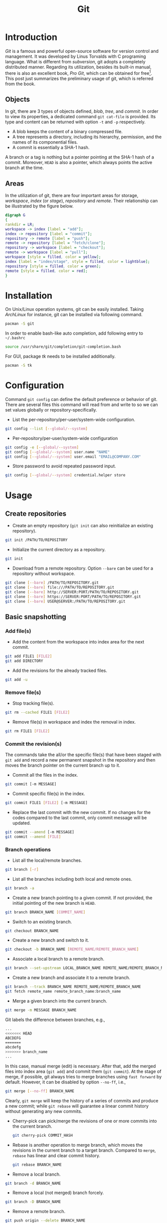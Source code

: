#+TITLE: Git

* Introduction
/Git/ is a famous and powerful open-source software for version control and management. It was developed by Linus Torvalds with C programing language. What is different from /subversion/, git adopts a completely distributed manner. Regarding its utilization, besides its built-in manual, there is also an excellent book, /Pro Git/, which can be obtained for free[fn:1]. This post just summarizes the preliminary usage of git, which is referred from the book.
** Objects
In git, there are 3 types of objects defined, /blob/, /tree/, and /commit/. In order to view its properties, a dedicated command =git cat-file= is provided. Its type and content can be returned with option =-t= and =-p= respectively.
- A blob keeps the content of a binary compressed file.
- A tree represents a directory, including its hierarchy, permission, and the names of its componential files.
- A commit is essentially a SHA-1 hash.

A branch or a tag is nothing but a pointer pointing at the SHA-1 hash of a commit. Moreover, =HEAD= is also a pointer, which always points the active branch at the time.
** Areas
In the utilization of git, there are four important areas for storage, /workspace/, /index/ (or /stage/), /repository/ and /remote/. Their relationship can be illustrated by the figure below.
#+begin_src dot :file git.png
  digraph G
  {
  rankdir = LR;
  workspace -> index [label = "add"];
  index -> repository [label = "commit"];
  repository -> remote [label = "push"];
  remote -> repository [label = "fetch/clone"];
  repository -> workspace [label = "checkout"];
  remote -> workspace [label = "pull"];
  workspace [style = filled, color = yellow];
  index [label = "index/stage", style = filled, color = lightblue];
  repository [style = filled, color = green];
  remote [style = filled, color = red];
  }
#+end_src

#+RESULTS:
[[file:git.png]]
* Installation
On Unix/Linux operation systems, git can be easily installed. Taking /ArchLinux/ for instance, git can be installed via following command.
#+begin_src sh
  pacman -S git
#+end_src
In order to enable bash-like auto completion, add following entry to =~/.bashrc=
#+begin_src sh
  source /usr/share/git/completion/git-completion.bash
#+end_src
For GUI, package /tk/ needs to be installed additionally.
#+begin_src sh
  pacman -S tk
#+end_src
* Configuration
Command =git config= can define the default preference or behavior of git. There are several files this command will read from and write to so we can set values globally or repository-specifically.
- List the per-repository/per-user/system-wide configuration.
#+begin_src sh
  git config --list [--global/--system]
#+end_src
- Per-repository/per-user/system-wide configuration
#+begin_src sh
  git config -e [--global/--system]
  git config [--global/--system] user.name "NAME"
  git config [--global/--system] user.email "EMAIL@COMPANY.COM"
#+end_src
- Store password to avoid repeated password input.
#+begin_src sh
  git config [--global/--system] credential.helper store
#+end_src
* Usage
** Create repositories
- Create an empty repository (=git init= can also reinitialize an existing repository).
#+begin_src sh
  git init /PATH/TO/REPOSITORY
#+end_src
- Initialize the current directory as a repository.
#+begin_src sh
  git init
#+end_src
- Download from a remote repository. Option =--bare= can be used for a repository without workspace.
#+begin_src sh
  git clone [--bare] /PATH/TO/REPOSITORY.git
  git clone [--bare] file:///PATH/TO/REPOSITORY.git
  git clone [--bare] http://SERVER:PORT/PATH/TO/REPOSITORY.git
  git clone [--bare] https://SERVER:PORT/PATH/TO/REPOSITORY.git
  git clone [--bare] USER@SERVER:/PATH/TO/REPOSITORY.git
#+end_src
** Basic snapshotting
*** Add file(s)
- Add the content from the workspace into index area for the next commit.
#+BEGIN_SRC sh
  git add FILE1 [FILE2]
  git add DIRECTORY
#+END_SRC
- Add the revisions for the already tracked files.
#+begin_src sh
  git add -u
#+end_src
*** Remove file(s)
- Stop tracking file(s).
#+begin_src sh
  git rm --cached FILE1 [FILE2]
#+end_src
- Remove file(s) in workspace and index the removal in index.
#+begin_src sh
  git rm FILE1 [FILE2]
#+end_src
*** Commit the revision(s)
The commands take the all/or the specific file(s) that have been staged with =git add= and record a new permanent snapshot in the repository and then moves the branch pointer on the current branch up to it.
- Commit all the files in the index.
#+begin_src sh
  git commit [-m MESSAGE]
#+end_src
- Commit specific file(s) in the index.
#+begin_src sh
  git commit FILE1 [FILE2] [-m MESSAGE]
#+end_src
- Replace the last commit with the new commit. If no changes for the codes compared to the last commit, only commit message will be updated.
#+begin_src sh
  git commit --amend [-m MESSAGE]
  git commit --amend [FILE]
#+end_src
*** Branch operations
- List all the local/remote branches.
#+begin_src sh
  git branch [-r]
#+end_src
- List all the branches including both local and remote ones.
#+begin_src sh
  git branch -a
#+end_src
- Create a new branch pointing to a given commit. If not provided, the initial pointing of the new branch is =HEAD=.
#+begin_src sh
  git branch BRANCH_NAME [COMMIT_NAME]
#+end_src
- Switch to an existing branch.
#+begin_src sh
  git checkout BRANCH_NAME
#+end_src
- Create a new branch and switch to it.
#+begin_src sh
  git checkout -b BRANCH_NAME [REMOTE_NAME/REMOTE_BRANCH_NAME]
#+end_src
- Associate a local branch to a remote branch.
#+begin_src sh
  git branch --set-upstream LOCAL_BRANCH_NAME REMOTE_NAME/REMOTE_BRANCH_NAME
#+end_src
- Create a new branch and associate it to a remote branch.
#+begin_src sh
  git branch --track BRANCH_NAME REMOTE_NAME/REMOTE_BRANCH_NAME
  git fetch remote_name remote_branch_name:branch_name
#+end_src
- Merge a given branch into the current branch.
#+begin_src sh
  git merge -m MESSAGE BRANCH_NAME
#+end_src
Git labels the difference between branches, e.g.,
#+begin_src sh
  ...
  <<<<<<< HEAD
  ABCDEFG
  =======
  abcdefg
  >>>>>>> branch_name
  ...
#+end_src
In this case, manual merge (edit) is necessary. After that, add the merged files into index area (=git add=) and commit them (=git commit=). At the stage of merge, if possible, git always tries to merge branches using =fast forward= by default. However, it can be disabled by option =--no-ff=, i.e.,
#+begin_src sh
  git merge [--no-ff] BRANCH_NAME
#+end_src
Clearly, =git merge= will keep the history of a series of commits and produce a new commit; while =git rebase= will guarantee a linear commit history without generating any new commits.
- Cherry-pick can pick/merge the revisions of one or more commits into the current branch.
  #+begin_src sh
    git cherry-pick COMMIT_HASH
  #+end_src
- Rebase is another operation to merge branch, which moves the revisions in the current branch to a target branch. Compared to =merge=, =rebase= has linear and clear commit history.
  #+begin_src sh
    git rebase BRANCH_NAME
  #+end_src
- Remove a local branch.
#+begin_src sh
  git branch -d BRANCH_NAME
#+end_src
- Remove a local (not merged) branch forcely.
#+begin_src sh
  git branch -D BRANCH_NAME
#+end_src
- Remove a remote branch.
#+begin_src sh
  git push origin --delete BRANCH_NAME
  git branch -dr REMOTE_NAME/BRANCH_NAME
#+end_src
*** Rebase
Taking rebasing the current branch, e.g. =BRANCH_NAME=, onto a target, e.g. =master= branch, for instance, a basic work flow for =git rebase= can be listed as follows.
#+begin_src sh
  # Switch to branch BRANCH_NAME.
  git checkout BRANCH_NAME

  # Rebase the related commits onto master branch.
  git rebase master

  # For any conflicts, several cycles of following steps are indispensable.
  # 1) Resolve the conflicts manually.
  # 2) Add the revised files by "git add".
  # 3) Continue the rebasing operation by "git rebase --continue" until all the conflicts resolved.

  # Switch back to master branch.
  git checkout master

  # Merge BRANCH_NAME into master in a fast-forward way.
  git merge BRANCH_NAME
#+end_src

An interactive interface is available if option =-i= is given whereby a variety of operations can be completed, e.g., =pick=, =reword=, =edit=, =squash=, =fixup=, =exec=, =drop=.
#+begin_src sh
  git rebase -i TARGET
#+end_src
*** Tag operations
- List all tags.
#+begin_src sh
  git tag
#+end_src
- Create a new tag for a commit. If not provided, the tag is labeled on =HEAD=.
#+begin_src sh
  git tag TAG_NAME COMMIT_NAME
#+end_src
- Remove a tag.
#+begin_src sh
  git tag -d TAG_NAME
#+end_src
- Remove a remote tag.
#+begin_src sh
  git tag -d TAG_NAME
  git push origin :refs/tags/TAG_NAME
#+end_src
- Show information of a tag.
#+begin_src sh
  git show TAG_NAME
#+end_src
- Commit a tag.
#+begin_src sh
  git push REMOTE_NAME TAG_NAME
#+end_src
- Commit all tags.
#+begin_src sh
  git push REMOTE_NAME --tags
#+end_src
- Create a new branch pointing to a tag.
#+begin_src sh
  git checkout -b BRANCH_NAME TAG_NAME
#+end_src
*** Information query
- Show revised file(s) in workspace compared to those in index.
#+begin_src sh
  git status
#+end_src
- Show the revisions in a commit.
#+begin_src sh
  git show COMMIT_NAME
#+end_src
- Show the history of current branch (option =--stat= can list the revised files, and option =--graph= can show the merging of branches).
#+begin_src sh
  git log [--stat] [--graph]
#+end_src
- List the command record.
#+begin_src sh
  git reflog
#+end_src
- Show the modifier and time of a file.
#+begin_src sh
  git blame FILE_NAME
#+end_src
*** Show the difference
- Show the difference between the workspace and the index.
#+begin_src sh
  git diff
#+end_src
- Show the difference between the index and =HEAD=.
#+begin_src sh
  git diff --cached/--staged
#+end_src
- Show the difference between two commits.
#+begin_src sh
  git diff COMMIT1 COMMIT2
#+end_src
*** Remote operation
- List all the remote repositories.
#+begin_src sh
  git remote [-v]
#+end_src
- Show the information of a remote repository.
#+begin_src sh
  git remote show REMOTE_NAME
#+end_src
- Add a remote repository.
#+begin_src sh
  git remote add REMOTE_ALIAS REMOTE_URL
#+end_src
- Remove a remote repository.
#+begin_src sh
  git remote remove REMOTE_ALIAS
#+end_src
- Download all the commit records from a remote repository.
#+begin_src sh
  git fetch REMOTE_NAME
#+end_src
- Download all the commit records from a remote repository and merge it into the current local branch. In this sense, =git pull = git fetch + git merge=.
#+begin_src sh
  git pull REMOTE_NAME REMOTE_BRANCH_NAME
#+end_src
- Download all the commit records from a remote repository and rebase the current local branch onto it. Similarly, =git pull --rebase = git fetch + git rebase=.
#+begin_src sh
  git pull --rebase REMOTE_NAME REMOTE_BRANCH_NAME
#+end_src
- Upload the local branch to a remote repository. If not provided, it will push to =master= of =origin=.
#+begin_src sh
  git push REMOTE_NAME REMOTE_BRANCH_NAME
#+end_src
- Upload all the local branches to a remote repository.
#+begin_src sh
  git push REMOTE_NAME --all
#+end_src
*** Undo operation
- Recover the workspace from index.
#+begin_src sh
  git checkout -- [FILE]
#+end_src
- Recover the workspace from a commit.
#+begin_src sh
  git checkout COMMIT_NAME [FILE]
#+end_src
- Recover index from a commit.
#+begin_src sh
  git reset COMMIT_NAME
#+end_src
- Recover index and workspace from a commit.
#+begin_src sh
  git reset --hard COMMIT_NAME
#+end_src
- Move pointer =HEAD= to a commit.
#+begin_src sh
  git reset --keep COMMIT_NAME
#+end_src
** Temporary switch
- Buffer the workspace temporarily.
#+begin_src sh
  git stash
#+end_src
- List the buffered workspace.
#+begin_src sh
  git stash list
#+end_src
- Recover the buffered workspace.
#+begin_src sh
  git stash apply
#+end_src
- Remove the buffer or the buffered workspace.
#+begin_src sh
  git stash drop
#+end_src
- Recover the buffered workspace and remove the buffer.
#+begin_src sh
  git stash pop
#+end_src
** Submodule
As its name implies, a submodule is a relatively independent feature which can be imported from another repository. The information relating to a submodule is scattered in following 3 places.
- File =.gitmodules=
#+begin_src sh
  [submodule "/PATH/TO/SUBMODULE"]
          path = PATH/TO/SUBMODULE
          url = SUBMODULE_REPOSITORY_URL
          branch = BRANCH_NAME
#+end_src
- File =.git/config=
#+begin_src sh
  [submodule "/PATH/TO/SUBMODULE"]
          url = SUBMODULE_REPOSITORY_URL
#+end_src
- Directory =.git/modules/PATH/TO/SUBMODULE=

Moreover, a submodule can further consist of one or more subsubmodule(s). A recursive operation can be performed by option =--recursive=.
*** Usage
- Add a submodule to the current repository, with =/PATH/TO/SUBMODULE= as the relative location for the submodule, and =SUBMODULE_NAME= as its name.
  #+begin_src sh
    git submodule add [-b|--branch BRANCH_NAME] [-f|--force] [--name SUBMODULE_NAME] [--depth N] SUBMODULE_REPOSITORY_URL /PATH/TO/SUBMODULE
  #+end_src
- Register an added submodule, i.e., add a new section in =.git/config= using the corresponding section in =.gitmodules= as a template. For each registered submodule, further calls to =git submodule update/foreach/sync= apply.
  #+begin_src sh
    git submodule init /PATH/TO/SUBMODULE
  #+end_src
- Update one or all registered submodule(s).
  #+begin_src sh
    git submodule update [--init] [--checkout/rebase/merge] [--remote] [/PATH/TO/SUBMODULE]
  #+end_src
  where
  + =--init= performs =git submodule init= for each uninitialized submodule before update.
  + =--checkout/rebase/merge= indicates the behavior for the update.
    - =--checkout= is the default behavior, which checks out the commit recorded in the belonging repository on a detached HEAD in the submodule.
    - =--rebase= rebases the submodule's remote-tracking branch onto the commit recorded in the belonging repository.
    - =--merge= merges the commit recorded in the belonging repository into the submodule's remote-tracking branch.
  + =--remote= uses the status of the submodule's remote-tracking branch instead of the SHA-1 recorded in the belonging repository. In this case, its behavior is =--merge= in the last option, equivalent to run =git pull= in the target submodule(s).
- Show the status of a submodule. E.g., prefix =-= indicates an uninitialized submodule; prefix =+= means that the submodule commit currently checked out does not match the SHA-1 found in the index of the belonging repository; prefix =U= implies merge conflicts.
  #+begin_src sh
    git submodule status [/PATH/TO/SUBMODULE]
  #+end_src
- Unregister a registered submodule, i.e., remove the corresponding section from =.git/config= as well as the work tree. For a unregistered submodule, further calls to =git submodule update/foreach/sync= will skip.
  #+begin_src sh
    git submodule deinit [-f|--force] /PATH/TO/SUBMODULE
  #+end_src
  All the submodules can be unregistered by
  #+begin_src sh
    git submodule deinit [-f|--force] --all
  #+end_src
- Remove a submodule from the current repository.
  #+begin_src sh
    git submodule deinit -f /PATH/TO/SUBMODULE
    rm -fr .git/modules/PATH/TO/SUBMODULE
    git rm -f /PATH/TO/SUBMODULE
  #+end_src
- Evaluate an arbitrary shell command in each checked out submodule.
  #+begin_src sh
    git submodule foreach COMMAND
  #+end_src

* Footnotes

[fn:1] http://git-scm.com/book/en/v2
